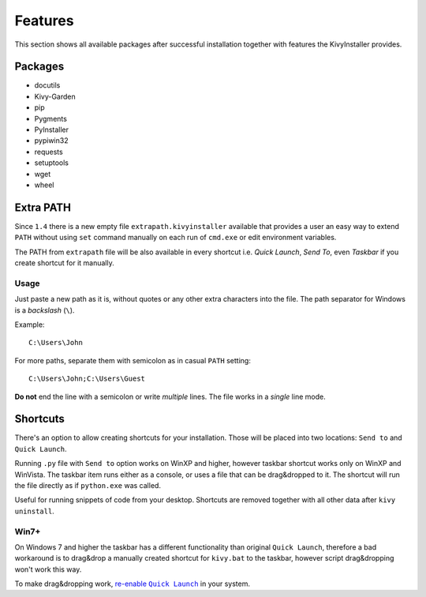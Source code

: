 Features
========

This section shows all available packages after successful installation
together with features the KivyInstaller provides.

Packages
--------

- docutils
- Kivy-Garden
- pip
- Pygments
- PyInstaller
- pypiwin32
- requests
- setuptools
- wget
- wheel

Extra PATH
----------

Since ``1.4`` there is a new empty file ``extrapath.kivyinstaller`` available
that provides a user an easy way to extend ``PATH`` without using ``set``
command manually on each run of ``cmd.exe`` or edit environment variables.

The PATH from ``extrapath`` file will be also available in every shortcut i.e.
`Quick Launch`, `Send To`, even `Taskbar` if you create shortcut for it
manually.

Usage
~~~~~

Just paste a new path as it is, without quotes or any other extra characters
into the file. The path separator for Windows is a `backslash` (``\``).

Example::

    C:\Users\John

For more paths, separate them with semicolon as in casual ``PATH`` setting::

    C:\Users\John;C:\Users\Guest

**Do not** end the line with a semicolon or write `multiple` lines. The file
works in a *single* line mode.

Shortcuts
---------

There's an option to allow creating shortcuts for your installation. Those will
be placed into two locations: ``Send to`` and ``Quick Launch``.

Running ``.py`` file with ``Send to`` option works on WinXP and higher, however
taskbar shortcut works only on WinXP and WinVista. The taskbar item runs either
as a console, or uses a file that can be drag&dropped to it. The shortcut will
run the file directly as if ``python.exe`` was called.

Useful for running snippets of code from your desktop. Shortcuts are removed
together with all other data after ``kivy uninstall``.

Win7+
~~~~~

On Windows 7 and higher the taskbar has a different functionality than original
``Quick Launch``, therefore a bad workaround is to drag&drop a manually created
shortcut for ``kivy.bat`` to the taskbar, however script drag&dropping won't
work this way.

To make drag&dropping work, |QLenable|_ in your system.

.. |QLenable| replace:: re-enable ``Quick Launch``
.. _QLenable: http://www.howtogeek.com/howto/windows-7/\
   add-the-quick-launch-bar-to-the-taskbar-in-windows-7/
